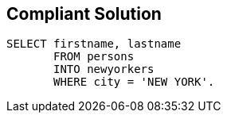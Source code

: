 == Compliant Solution

----
SELECT firstname, lastname 
       FROM persons 
       INTO newyorkers
       WHERE city = 'NEW YORK'. 
----
